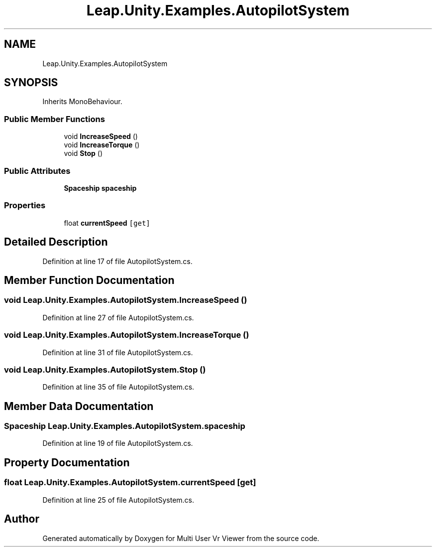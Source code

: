.TH "Leap.Unity.Examples.AutopilotSystem" 3 "Sat Jul 20 2019" "Version https://github.com/Saurabhbagh/Multi-User-VR-Viewer--10th-July/" "Multi User Vr Viewer" \" -*- nroff -*-
.ad l
.nh
.SH NAME
Leap.Unity.Examples.AutopilotSystem
.SH SYNOPSIS
.br
.PP
.PP
Inherits MonoBehaviour\&.
.SS "Public Member Functions"

.in +1c
.ti -1c
.RI "void \fBIncreaseSpeed\fP ()"
.br
.ti -1c
.RI "void \fBIncreaseTorque\fP ()"
.br
.ti -1c
.RI "void \fBStop\fP ()"
.br
.in -1c
.SS "Public Attributes"

.in +1c
.ti -1c
.RI "\fBSpaceship\fP \fBspaceship\fP"
.br
.in -1c
.SS "Properties"

.in +1c
.ti -1c
.RI "float \fBcurrentSpeed\fP\fC [get]\fP"
.br
.in -1c
.SH "Detailed Description"
.PP 
Definition at line 17 of file AutopilotSystem\&.cs\&.
.SH "Member Function Documentation"
.PP 
.SS "void Leap\&.Unity\&.Examples\&.AutopilotSystem\&.IncreaseSpeed ()"

.PP
Definition at line 27 of file AutopilotSystem\&.cs\&.
.SS "void Leap\&.Unity\&.Examples\&.AutopilotSystem\&.IncreaseTorque ()"

.PP
Definition at line 31 of file AutopilotSystem\&.cs\&.
.SS "void Leap\&.Unity\&.Examples\&.AutopilotSystem\&.Stop ()"

.PP
Definition at line 35 of file AutopilotSystem\&.cs\&.
.SH "Member Data Documentation"
.PP 
.SS "\fBSpaceship\fP Leap\&.Unity\&.Examples\&.AutopilotSystem\&.spaceship"

.PP
Definition at line 19 of file AutopilotSystem\&.cs\&.
.SH "Property Documentation"
.PP 
.SS "float Leap\&.Unity\&.Examples\&.AutopilotSystem\&.currentSpeed\fC [get]\fP"

.PP
Definition at line 25 of file AutopilotSystem\&.cs\&.

.SH "Author"
.PP 
Generated automatically by Doxygen for Multi User Vr Viewer from the source code\&.
